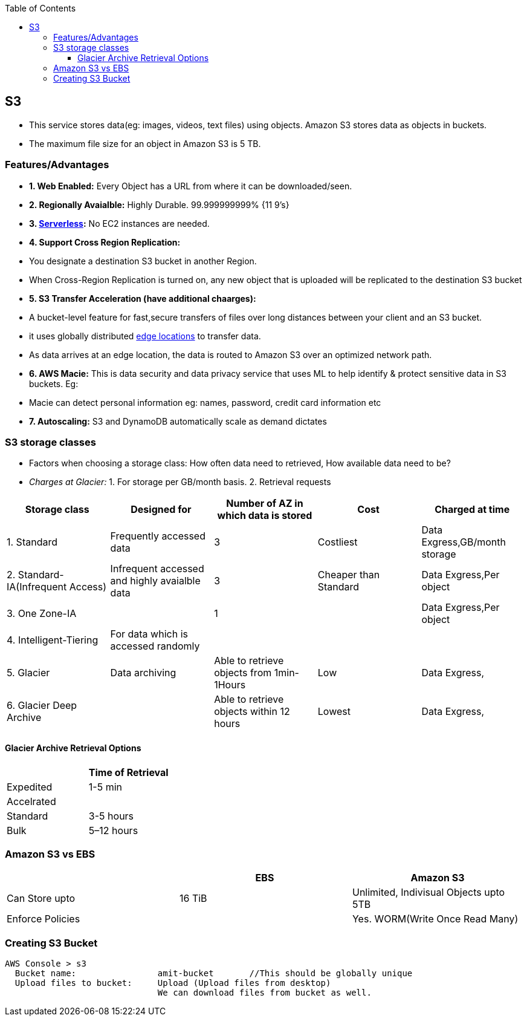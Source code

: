 :toc:
:toclevels: 6


== S3
- This service stores data(eg: images, videos, text files) using objects. Amazon S3 stores data as objects in buckets.
- The maximum file size for an object in Amazon S3 is 5 TB.

=== Features/Advantages
- **1. Web Enabled:** Every Object has a URL from where it can be downloaded/seen.
- **2. Regionally Avaialble:** Highly Durable. 99.999999999% {11 9's}
- **3. link:/System-Design/Concepts/AWS/compute/Lambda[Serverless]:** No EC2 instances are needed.
- **4. Support Cross Region Replication:**
  - You designate a destination S3 bucket in another Region.
  - When Cross-Region Replication is turned on, any new object that is uploaded will be replicated to the destination S3 bucket
- **5. S3 Transfer Acceleration (have additional chaarges):**
  - A bucket-level feature for fast,secure transfers of files over long distances between your client and an S3 bucket.
  - it uses globally distributed link:/System-Design/Concepts/AWS/Terms#el[edge locations] to transfer data.
  - As data arrives at an edge location, the data is routed to Amazon S3 over an optimized network path.
- **6. AWS Macie:** This is data security and data privacy service that uses ML to help identify & protect sensitive data in S3 buckets. Eg:
  - Macie can detect personal information eg: names, password, credit card information etc
- **7. Autoscaling:** S3 and DynamoDB automatically scale as demand dictates

=== S3 storage classes
- Factors when choosing a storage class: How often data need to retrieved, How available data need to be?
- _Charges at Glacier:_ 1. For storage per GB/month basis. 2. Retrieval requests

|===
|Storage class|Designed for|Number of AZ in which data is stored|Cost|Charged at time

|1. Standard|Frequently accessed data|3|Costliest|Data Exgress,GB/month storage
|2. Standard-IA(Infrequent Access)|Infrequent accessed and highly avaialble data|3|Cheaper than Standard|Data Exgress,Per object
|3. One Zone-IA||1||Data Exgress,Per object
|4. Intelligent-Tiering|For data which is accessed randomly|||
|5. Glacier|Data archiving|Able to retrieve objects from 1min-1Hours|Low|Data Exgress,
|6. Glacier Deep Archive||Able to retrieve objects within 12 hours|Lowest|Data Exgress,
|===

==== Glacier Archive Retrieval Options
|===
||Time of Retrieval

|Expedited|1-5 min
|Accelrated|
|Standard|3-5 hours
|Bulk|5–12 hours
|===

=== Amazon S3 vs EBS
|===
|| EBS | Amazon S3 

|Can Store upto|16 TiB|Unlimited, Indivisual Objects upto 5TB
|Enforce Policies||Yes. WORM(Write Once Read Many)
|===

=== Creating S3 Bucket
```c
AWS Console > s3
  Bucket name:                amit-bucket       //This should be globally unique
  Upload files to bucket:     Upload (Upload files from desktop)
                              We can download files from bucket as well.
```
